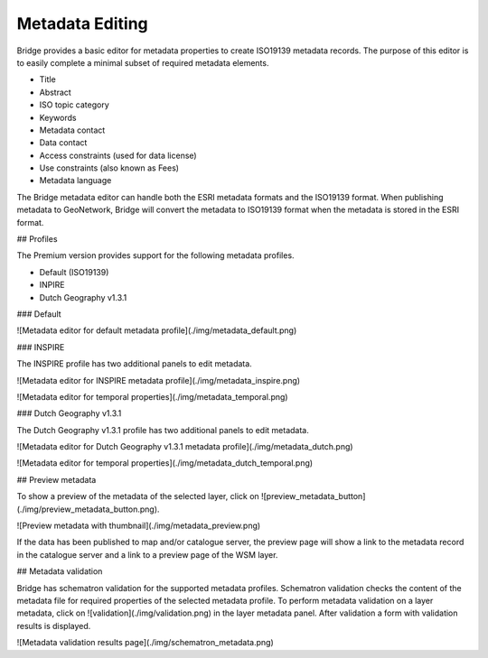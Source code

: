 Metadata Editing
#################

Bridge provides a basic editor for metadata properties to create
ISO19139 metadata records. The purpose of this editor is to easily
complete a minimal subset of required metadata elements.

-   Title
-   Abstract
-   ISO topic category
-   Keywords
-   Metadata contact
-   Data contact
-   Access constraints (used for data license)
-   Use constraints (also known as Fees)
-   Metadata language

The Bridge metadata editor can handle both the ESRI metadata formats and
the ISO19139 format. When publishing metadata to GeoNetwork, Bridge will
convert the metadata to ISO19139 format when the metadata is stored in
the ESRI format.

## Profiles

The Premium version provides support for the following metadata
profiles.

-   Default (ISO19139)
-   INPIRE
-   Dutch Geography v1.3.1

### Default

![Metadata editor for default metadata profile](./img/metadata_default.png)

### INSPIRE

The INSPIRE profile has two additional panels to edit metadata.

![Metadata editor for INSPIRE metadata profile](./img/metadata_inspire.png)

![Metadata editor for temporal properties](./img/metadata_temporal.png)

### Dutch Geography v1.3.1

The Dutch Geography v1.3.1 profile has two additional panels to edit
metadata.

![Metadata editor for Dutch Geography v1.3.1 metadata profile](./img/metadata_dutch.png)

![Metadata editor for temporal properties](./img/metadata_dutch_temporal.png)

## Preview metadata

To show a preview of the metadata of the selected layer, click on
![preview_metadata_button](./img/preview_metadata_button.png).

![Preview metadata with thumbnail](./img/metadata_preview.png)

If the data has been published to map and/or catalogue server, the
preview page will show a link to the metadata record in the catalogue
server and a link to a preview page of the WSM layer.

## Metadata validation

Bridge has schematron validation for the supported metadata profiles.
Schematron validation checks the content of the metadata file for
required properties of the selected metadata profile. To perform
metadata validation on a layer metadata, click on
![validation](./img/validation.png) in the layer metadata panel. After validation
a form with validation results is displayed.

![Metadata validation results page](./img/schematron_metadata.png)
